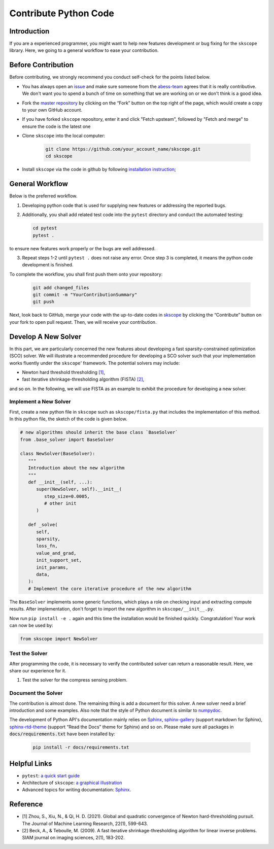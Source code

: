 Contribute Python Code
========================

Introduction
~~~~~~~~~~~~~~~~~~~~~~~~~~~~~

If you are a experienced programmer, you might want to help new features
development or bug fixing for the ``skscope`` library. Here, we going to a general workflow to ease your contribution. 

Before Contribution
~~~~~~~~~~~~~~~~~~~~~~~~~~~~~

Before contributing, we strongly recommend you conduct self-check for the points listed below.

- You has always open an `issue <https://github.com/abess-team/skscope/issues>`__ and make sure someone from the `abess-team <https://github.com/abess-team>`__ agrees that it is really contributive. We don't want you to spend a bunch of time on something that we are working on or we don't think is a good idea.

- Fork the `master repository <https://github.com/abess-team/skscope>`__ by clicking on the “Fork” button on the top right of the page, which would create a copy to your own GitHub account.

- If you have forked ``skscope`` repository, enter it and click "Fetch upsteam", followed by "Fetch and merge" to ensure the code is the latest one

- Clone ``skscope`` into the local computer:

   .. code:: bash

      git clone https://github.com/your_account_name/skscope.git
      cd skscope

- Install ``skscope`` via the code in github by following `installation instruction <../userguide/install.html>`__;

General Workflow 
~~~~~~~~~~~~~~~~~~~~~~~~~~~~~

Below is the preferred workflow.

1. Developing python code that is used for supplying new features or addressing the reported bugs. 

2. Additionally, you shall add related test code into the ``pytest`` directory and conduct the automated testing:

   .. code:: bash

      cd pytest      
      pytest .

to ensure new features work properly or the bugs are well addressed.

3. Repeat steps 1-2 until ``pytest .`` does not raise any error. Once step 3 is completed, it means the python code development is finished.

To complete the workflow, you shall first push them onto your repository:

   .. code:: bash

      git add changed_files
      git commit -m "YourContributionSummary"
      git push

Next, look back to GitHub, merge your code with the up-to-date codes in `skscope <https://github.com/abess-team/skscope>`__ by clicking the “Contribute” button on your fork to open pull request. Then, we will receive your contribution.

Develop A New Solver
~~~~~~~~~~~~~~~~~~~~~~~~~~~~~

In this part, we are particularly concerned the new features about developing a fast sparsity-constrained optimization (SCO) solver.
We will illustrate a recommended procedure for developing a SCO solver such that your implementation works fluently under the ``skscope``' framework. The potential solvers may include:

- Newton hard threshold thresholding `[1]`_,

- fast iterative shrinkage-thresholding algorithm (FISTA) `[2]`_, 

and so on. In the following, we will use FISTA as an example to exhibit the procedure for developing a new solver. 

Implement a New Solver
---------------------------

First, create a new python file in ``skscope`` such as ``skscope/fista.py`` that includes the implementation of this method. In this python file, the sketch of the code is given below.

.. code:: python

   # new algorithms should inherit the base class `BaseSolver`
   from .base_solver import BaseSolver

   class NewSolver(BaseSolver): 
      """
      Introduction about the new algorithm
      """
      def __init__(self, ...):
         super(NewSolver, self).__init__(
            step_size=0.0005, 
            # other init
         )
   
      def _solve(
         self,
         sparsity,
         loss_fn,
         value_and_grad,
         init_support_set,
         init_params,
         data,
      ):
      # Implement the core iterative procedure of the new algorithm

The ``BaseSolver`` implements some generic functions, which plays a role on
checking input and extracting compute results. 
After implementation, don't forget to import the new algorithm in
``skscope/__init__.py``.

Now run ``pip install -e .`` again and this time the installation would be finished quickly. Congratulation! Your work can now be used by:

.. code:: python

   from skscope import NewSolver


Test the Solver
---------------------------

After programming the code, it is necessary to verify the contributed
solver can return a reasonable result. Here, we share our experience
for it. 

1. Test the solver for the compress sensing problem.

Document the Solver
----------------------------

The contribution is almost done. The remaining thing is add a document for this solver. A new solver need a brief introduction and some examples. Also note that the style of Python document is similar to `numpydoc <https://numpydoc.readthedocs.io/en/latest/format.html>`__.

The development of Python API's documentation mainly relies on
`Sphinx <https://pypi.org/project/Sphinx/>`__, `sphinx-gallery <https://pypi.org/project/sphinx-gallery/>`__ (support markdown for Sphinx), `sphinx-rtd-theme <https://pypi.org/project/sphinx-rtd-theme/>`__
(support “Read the Docs” theme for Sphinx) and so on. Please make sure all packages in :code:`docs/requirements.txt` have been installed by:

   .. code:: bash

      pip install -r docs/requirements.txt


Helpful Links 
~~~~~~~~~~~~~~~~~~~~~~~~~~~~~

- ``pytest``: `a quick start guide <https://www.packtpub.com/product/pytest-quick-start-guide/9781789347562>`__

- Architecture of ``skscope``: `a graphical illustration <AppendixArchitecture.html>`__

- Advanced topics for writing documentation: `Sphinx <https://www.sphinx-doc.org/en/master/>`__.


Reference
~~~~~~~~~~~~~~~~~~~~~~~~~~~~

- _`[1]` Zhou, S., Xiu, N., & Qi, H. D. (2021). Global and quadratic convergence of Newton hard-thresholding pursuit. The Journal of Machine Learning Research, 22(1), 599-643.

- _`[2]` Beck, A., & Teboulle, M. (2009). A fast iterative shrinkage-thresholding algorithm for linear inverse problems. SIAM journal on imaging sciences, 2(1), 183-202.